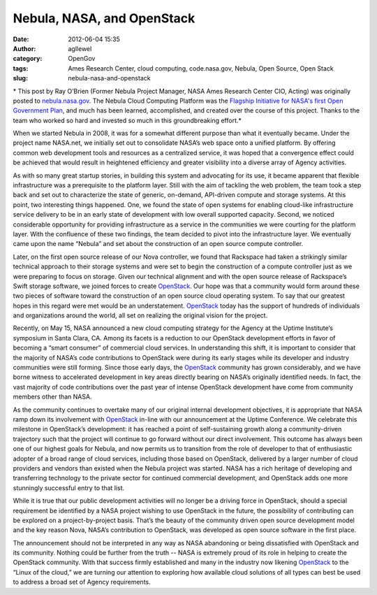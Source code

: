 Nebula, NASA, and OpenStack
###########################
:date: 2012-06-04 15:35
:author: agllewel
:category: OpenGov
:tags: Ames Research Center, cloud computing, code.nasa.gov, Nebula, Open Source, Open Stack
:slug: nebula-nasa-and-openstack

* This post by Ray O’Brien (Former Nebula Project Manager, NASA Ames
Research Center CIO, Acting) was originally posted to
`nebula.nasa.gov`_. The Nebula Cloud Computing Platform was the
`Flagship Initiative for NASA's first Open Government Plan`_, and much
has been learned, accomplished, and created over the course of this
project. Thanks to the team who worked so hard and invested so much in
this groundbreaking effort.*

When we started Nebula in 2008, it was for a somewhat different purpose
than what it eventually became. Under the project name NASA.net, we
initially set out to consolidate NASA’s web space onto a unified
platform. By offering common web development tools and resources as a
centralized service, it was hoped that a convergence effect could be
achieved that would result in heightened efficiency and greater
visibility into a diverse array of Agency activities.

As with so many great startup stories, in building this system and
advocating for its use, it became apparent that flexible infrastructure
was a prerequisite to the platform layer. Still with the aim of tackling
the web problem, the team took a step back and set out to characterize
the state of generic, on-demand, API-driven compute and storage systems.
At this point, two interesting things happened. One, we found the state
of open systems for enabling cloud-like infrastructure service delivery
to be in an early state of development with low overall supported
capacity. Second, we noticed considerable opportunity for providing
infrastructure as a service in the communities we were courting for the
platform layer. With the confluence of these two findings, the team
decided to pivot into the infrastructure layer. We eventually came upon
the name “Nebula” and set about the construction of an open source
compute controller.

Later, on the first open source release of our Nova controller, we found
that Rackspace had taken a strikingly similar technical approach to
their storage systems and were set to begin the construction of a
compute controller just as we were preparing to focus on storage. Given
our technical alignment and with the open source release of Rackspace’s
Swift storage software, we joined forces to create `OpenStack`_. Our
hope was that a community would form around these two pieces of software
toward the construction of an open source cloud operating system. To say
that our greatest hopes in this regard were met would be an
understatement. `OpenStack <http://openstack.org/>`__ today has the
support of hundreds of individuals and organizations around the world,
all set on realizing the original vision for the project.

Recently, on May 15, NASA announced a new cloud computing strategy for
the Agency at the Uptime Institute’s symposium in Santa Clara, CA. Among
its facets is a reduction to our OpenStack development efforts in favor
of becoming a “smart consumer” of commercial cloud services. In
understanding this shift, it is important to consider that the majority
of NASA’s code contributions to OpenStack were during its early stages
while its developer and industry communities were still forming. Since
those early days, the `OpenStack <http://openstack.org/>`__ community
has grown considerably, and we have borne witness to accelerated
development in key areas directly bearing on NASA’s originally
identified needs. In fact, the vast majority of code contributions over
the past year of intense OpenStack development have come from community
members other than NASA.

As the community continues to overtake many of our original internal
development objectives, it is appropriate that NASA ramp down its
involvement with `OpenStack <http://openstack.org/>`__ in-line with our
announcement at the Uptime Conference. We celebrate this milestone in
OpenStack’s development: it has reached a point of self-sustaining
growth along a community-driven trajectory such that the project will
continue to go forward without our direct involvement. This outcome has
always been one of our highest goals for Nebula, and now permits us to
transition from the role of developer to that of enthusiastic adopter of
a broad range of cloud services, including those based on OpenStack,
delivered by a larger number of cloud providers and vendors than existed
when the Nebula project was started. NASA has a rich heritage of
developing and transferring technology to the private sector for
continued commercial development, and OpenStack adds one more stunningly
successful entry to that list.

While it is true that our public development activities will no longer
be a driving force in OpenStack, should a special requirement be
identified by a NASA project wishing to use OpenStack in the future, the
possibility of contributing can be explored on a project-by-project
basis. That’s the beauty of the community driven open source development
model and the key reason Nova, NASA’s contribution to OpenStack, was
developed as open source software in the first place.

The announcement should not be interpreted in any way as NASA abandoning
or being dissatisfied with OpenStack and its community. Nothing could be
further from the truth -- NASA is extremely proud of its role in helping
to create the OpenStack community. With that success firmly established
and many in the industry now likening
`OpenStack <http://openstack.org/>`__ to the “Linux of the cloud,” we
are turning our attention to exploring how available cloud solutions of
all types can best be used to address a broad set of Agency
requirements.

.. _nebula.nasa.gov: http://nebula.nasa.gov/
.. _Flagship Initiative for NASA's first Open Government Plan: http://www.nasa.gov/open/plan/nebula.html
.. _OpenStack: http://openstack.org
